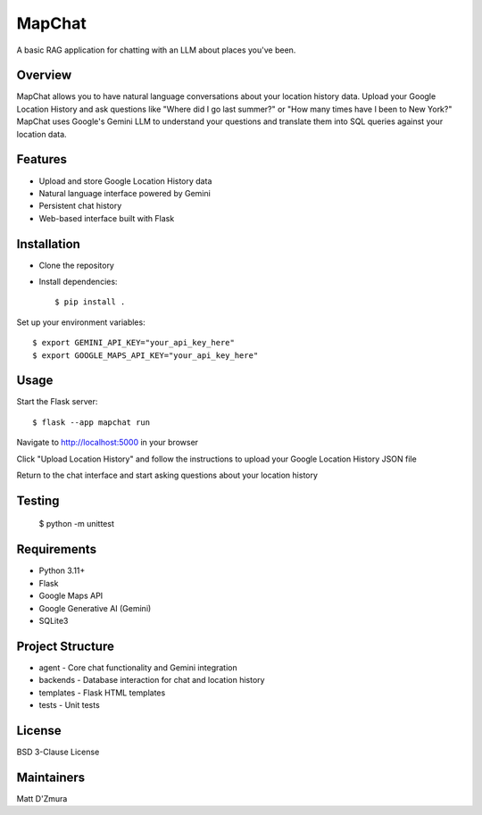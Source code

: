 MapChat
======

A basic RAG application for chatting with an LLM about places you've been.

Overview
------
MapChat allows you to have natural language conversations about your location history data. Upload your Google Location History and ask questions like "Where did I go last summer?" or "How many times have I been to New York?" MapChat uses Google's Gemini LLM to understand your questions and translate them into SQL queries against your location data.

Features
------
* Upload and store Google Location History data
* Natural language interface powered by Gemini
* Persistent chat history
* Web-based interface built with Flask

Installation
------
* Clone the repository
* Install dependencies::

    $ pip install .

Set up your environment variables::

    $ export GEMINI_API_KEY="your_api_key_here"
    $ export GOOGLE_MAPS_API_KEY="your_api_key_here"

Usage
------
Start the Flask server::

    $ flask --app mapchat run

Navigate to http://localhost:5000 in your browser

Click "Upload Location History" and follow the instructions to upload your Google Location History JSON file

Return to the chat interface and start asking questions about your location history

Testing
------
    $ python -m unittest

Requirements
------
* Python 3.11+
* Flask
* Google Maps API
* Google Generative AI (Gemini)
* SQLite3

Project Structure
------
* agent - Core chat functionality and Gemini integration
* backends - Database interaction for chat and location history
* templates - Flask HTML templates
* tests - Unit tests

License
------
BSD 3-Clause License

Maintainers
------
Matt D'Zmura
